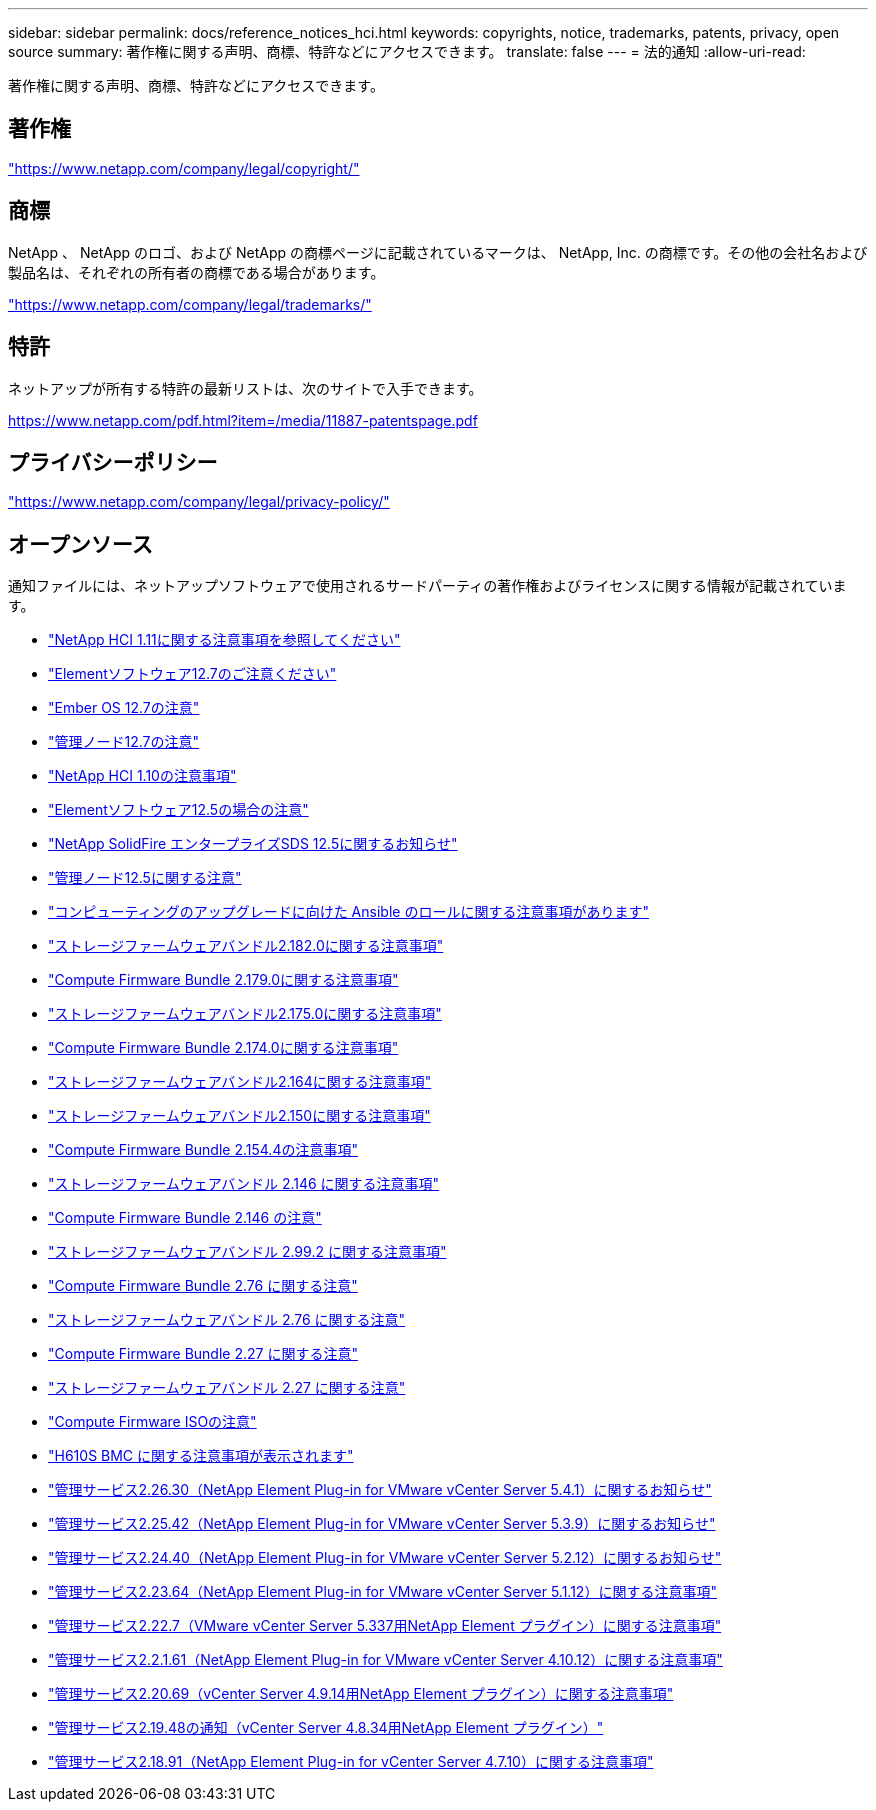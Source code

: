 ---
sidebar: sidebar 
permalink: docs/reference_notices_hci.html 
keywords: copyrights, notice, trademarks, patents, privacy, open source 
summary: 著作権に関する声明、商標、特許などにアクセスできます。 
translate: false 
---
= 法的通知
:allow-uri-read: 


[role="lead"]
著作権に関する声明、商標、特許などにアクセスできます。



== 著作権

link:https://www.netapp.com/company/legal/copyright/["https://www.netapp.com/company/legal/copyright/"^]



== 商標

NetApp 、 NetApp のロゴ、および NetApp の商標ページに記載されているマークは、 NetApp, Inc. の商標です。その他の会社名および製品名は、それぞれの所有者の商標である場合があります。

link:https://www.netapp.com/company/legal/trademarks/["https://www.netapp.com/company/legal/trademarks/"^]



== 特許

ネットアップが所有する特許の最新リストは、次のサイトで入手できます。

link:https://www.netapp.com/pdf.html?item=/media/11887-patentspage.pdf["https://www.netapp.com/pdf.html?item=/media/11887-patentspage.pdf"^]



== プライバシーポリシー

link:https://www.netapp.com/company/legal/privacy-policy/["https://www.netapp.com/company/legal/privacy-policy/"^]



== オープンソース

通知ファイルには、ネットアップソフトウェアで使用されるサードパーティの著作権およびライセンスに関する情報が記載されています。

* link:../media/NetApp_HCI_1.11_notice.pdf["NetApp HCI 1.11に関する注意事項を参照してください"^]
* link:../media/Element_Software_12.7.pdf["Elementソフトウェア12.7のご注意ください"^]
* link:../media/Ember_OS_12.7.pdf["Ember OS 12.7の注意"^]
* link:../media/mNode_12.7.pdf["管理ノード12.7の注意"^]
* link:../media/NetApp_HCI_1.10_notice.pdf["NetApp HCI 1.10の注意事項"^]
* link:../media/Element_Software_12.5.pdf["Elementソフトウェア12.5の場合の注意"^]
* link:../media/SolidFire_eSDS_12.5.pdf["NetApp SolidFire エンタープライズSDS 12.5に関するお知らせ"^]
* link:../media/mNode_12.5.pdf["管理ノード12.5に関する注意"^]
* link:../media/ansible-products-notice.pdf["コンピューティングのアップグレードに向けた Ansible のロールに関する注意事項があります"^]
* link:../media/storage_firmware_bundle_2.182.0_notices.pdf["ストレージファームウェアバンドル2.182.0に関する注意事項"^]
* link:../media/compute_firmware_bundle_2.179.0_notices.pdf["Compute Firmware Bundle 2.179.0に関する注意事項"^]
* link:../media/storage_firmware_bundle_2.175.0_notices.pdf["ストレージファームウェアバンドル2.175.0に関する注意事項"^]
* link:../media/compute_firmware_bundle_2.174.0_notices.pdf["Compute Firmware Bundle 2.174.0に関する注意事項"^]
* link:../media/storage_firmware_bundle_2.164.0_notices.pdf["ストレージファームウェアバンドル2.164に関する注意事項"^]
* link:../media/storage_firmware_bundle_2.150_notices.pdf["ストレージファームウェアバンドル2.150に関する注意事項"^]
* link:../media/compute_firmware_bundle_2.154.4_notices.pdf["Compute Firmware Bundle 2.154.4の注意事項"^]
* link:../media/storage_firmware_bundle_2.146_notices.pdf["ストレージファームウェアバンドル 2.146 に関する注意事項"^]
* link:../media/compute_firmware_bundle_2.146_notices.pdf["Compute Firmware Bundle 2.146 の注意"^]
* link:../media/storage_firmware_bundle_2.99_notices.pdf["ストレージファームウェアバンドル 2.99.2 に関する注意事項"^]
* link:../media/compute_firmware_bundle_2.76_notices.pdf["Compute Firmware Bundle 2.76 に関する注意"^]
* link:../media/storage_firmware_bundle_2.76_notices.pdf["ストレージファームウェアバンドル 2.76 に関する注意"^]
* link:../media/compute_firmware_bundle_2.27_notices.pdf["Compute Firmware Bundle 2.27 に関する注意"^]
* link:../media/storage_firmware_bundle_2.27_notices.pdf["ストレージファームウェアバンドル 2.27 に関する注意"^]
* link:../media/compute_iso_notice.pdf["Compute Firmware ISOの注意"^]
* link:../media/H610S_BMC_notice.pdf["H610S BMC に関する注意事項が表示されます"^]
* link:../media/mgmt_svcs_2.26_notice.pdf["管理サービス2.26.30（NetApp Element Plug-in for VMware vCenter Server 5.4.1）に関するお知らせ"^]
* link:../media/mgmt_svcs_2.25_notice.pdf["管理サービス2.25.42（NetApp Element Plug-in for VMware vCenter Server 5.3.9）に関するお知らせ"^]
* link:../media/mgmt_svcs_2.24_notice.pdf["管理サービス2.24.40（NetApp Element Plug-in for VMware vCenter Server 5.2.12）に関するお知らせ"^]
* link:../media/mgmt_svcs_2.23_notice.pdf["管理サービス2.23.64（NetApp Element Plug-in for VMware vCenter Server 5.1.12）に関する注意事項"^]
* link:../media/mgmt_svcs_2.22_notice.pdf["管理サービス2.22.7（VMware vCenter Server 5.337用NetApp Element プラグイン）に関する注意事項"^]
* link:../media/mgmt_svcs_2.21_notice.pdf["管理サービス2.2.1.61（NetApp Element Plug-in for VMware vCenter Server 4.10.12）に関する注意事項"^]
* link:../media/2.20_notice.pdf["管理サービス2.20.69（vCenter Server 4.9.14用NetApp Element プラグイン）に関する注意事項"^]
* link:../media/2.19_notice.pdf["管理サービス2.19.48の通知（vCenter Server 4.8.34用NetApp Element プラグイン）"^]
* link:../media/2.18_notice.pdf["管理サービス2.18.91（NetApp Element Plug-in for vCenter Server 4.7.10）に関する注意事項"^]

